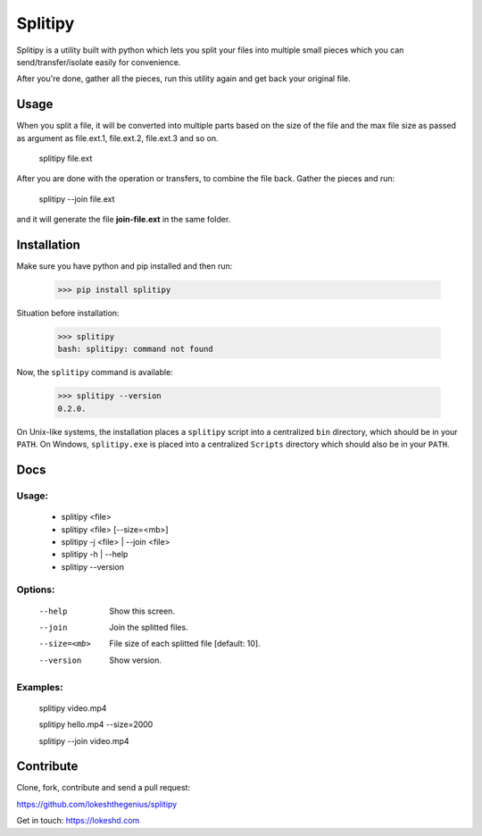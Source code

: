 ========
Splitipy
========

Splitipy is a utility built with python which lets you split your files into multiple small pieces which you can send/transfer/isolate easily for convenience.

After you're done, gather all the pieces, run this utility again and get back your original file.


Usage
-----

When you split a file, it will be converted into multiple parts based on the size of the file and the max file size as passed as argument as
file.ext.1, file.ext.2, file.ext.3 and so on.

  splitipy file.ext

After you are done with the operation or transfers, to combine the file back. Gather the pieces and run:

  splitipy --join file.ext

and it will generate the file **join-file.ext** in the same folder.


Installation
------------

Make sure you have python and pip installed and then run:

    >>> pip install splitipy

Situation before installation:

    >>> splitipy
    bash: splitipy: command not found

Now, the ``splitipy`` command is available:

    >>> splitipy --version
    0.2.0.

On Unix-like systems, the installation places a ``splitipy`` script into a
centralized ``bin`` directory, which should be in your ``PATH``. On Windows,
``splitipy.exe`` is placed into a centralized ``Scripts`` directory which
should also be in your ``PATH``.


Docs
-----

Usage:
^^^^^^

 -  splitipy <file>
 -  splitipy <file> [--size=<mb>]
 -  splitipy -j <file> | --join <file>
 -  splitipy -h | --help
 -  splitipy --version

Options:
^^^^^^^^

  --help                            Show this screen.
  --join                            Join the splitted files.
  --size=<mb>                       File size of each splitted file [default: 10].
  --version                         Show version.

Examples:
^^^^^^^^^

    splitipy video.mp4

    splitipy hello.mp4 --size=2000

    splitipy --join video.mp4


Contribute
----------

Clone, fork, contribute and send a pull request:

https://github.com/lokeshthegenius/splitipy

Get in touch: https://lokeshd.com
